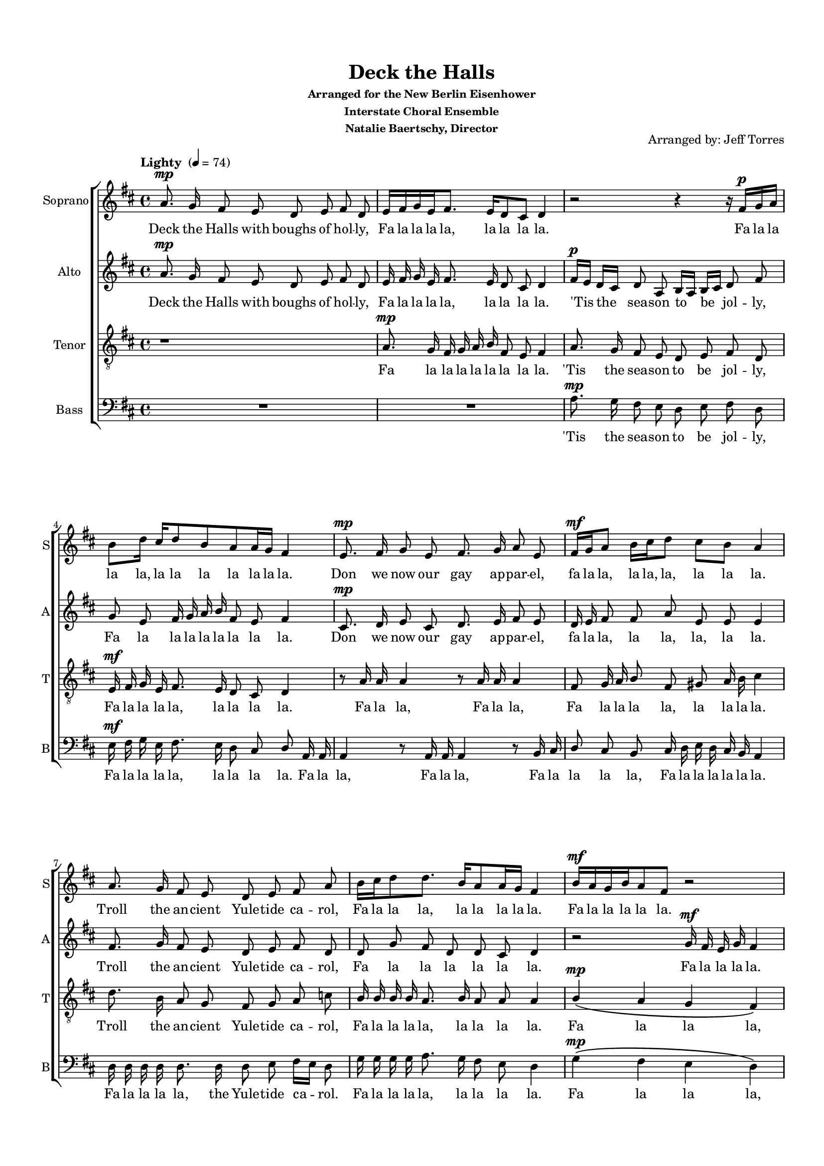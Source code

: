 \version "2.16.2"

keyTime = { \key d \major \time 4/4 }

soprano = \relative a'  { 
  \clef "treble"
  \dynamicUp
  
  \autoBeamOff a8.\mp g16 fis8 e d e fis d | \autoBeamOn e16[ fis g e fis8.] e16[ d8 cis] d4| r2 r4 r16 fis\p[ g a] |
  b8[ d16] cis[ d8 b a a16 g] fis4 \autoBeamOff | e8.\mp fis16 g8 e fis8. g16 a8 e | 
  \autoBeamOn fis16\mf[ g a8] b16[ cis d8] cis[ b] a4 |
  \autoBeamOff a8. g16 fis8 e d e fis a | 
  \autoBeamOn b16[ cis d8 d8.] b16[ a8 a16 g] fis4 | b16\mf[ a g b a8 fis] r2 |
  
  b16\mp[ a g b a8.] r16 r2 | a4\p( g a\> g | a g a g\!) |
  r2 r4 d'8\p[ d16 d] d4( a2.) | 
  \autoBeamOff a8.\mp g16 fis8 e d e fis d |
  r4 r8 fis8\p a[ g] g[ fis] | r8 a cis[ d] a2 | a4 a b8 b cis4 |
  
  d4 d8 a d fis e d | d4 d d8 cis d4 | 
  \autoBeamOn r2 g,16\mp[ a b cis d8( a)] |
  r2 fis16\mp\<[ g a8 a fis] | g16[ a b8] a16[ b cis8] b16[ cis d8] b16[ cis dis8] |
  \key e \major e4\f r r2 | 
  \autoBeamOff r r4 e,8 gis16 b |
  
  \autoBeamOn e2 r8 b16[ b b b b b] | b8.[ a16 gis a b cis gis8 fis] gis4 |
  \autoBeamOff fis8.\mf gis16 a8 fis gis8. a16 b8 fis | 
  \autoBeamOn gis16[ a b8] cis16[ dis e8] dis[ cis] b4 | 
  \autoBeamOff b8.\f a16 gis8 fis e fis gis e |
  \autoBeamOn cis'16[ cis cis cis b8.] a16[ gis8 fis] e4 | 
  \autoBeamOff e'8 e << e2. { s4 s\mark \markup { \italic "rit." } s} >> | 
  %<cis e>16 <cis e> <cis e> <cis e> <b e>8. <a fis'>16 <gis e'>4 <b dis>| <b e>1\fermata
  %<< { e16 e e e e8. fis16 e4 dis e1\fermata } \\ { cis16 cis cis cis b8. a16 gis4 b b1 }  >>
  \autoBeamOn
  << { \voiceOne e16[ e e e e8.] fis16 e4 dis e1\fermata } \new Voice { \voiceTwo \autoBeamOff cis16[ cis cis cis b8.] a16 gis4 b b1 }  >>
  \bar "|."
  
}

alto = \relative a' { 
  \clef "treble" \dynamicUp
  \autoBeamOff
  a8.\mp g16 fis8 e d e fis d | e16 fis g e fis8. e16 d8 cis d4 | fis16\p[ e] d[ cis] d8 a b16[ a] b[ cis] d8 fis |
  g e fis16 g a b fis8 e fis4 | cis8.\mp d16 e8 cis d8. e16 fis8 e | d16 e fis8 fis a e e e4 |
  fis8. g16 fis8 e d e fis d | d g fis d d cis d4 | r2 g16\mf fis e g fis4 | 
  
  r4 r8 r16 g\p fis8 e d4 | fis4( e fis\> e fis e fis e\p) |
  a8.\mp g16 fis8  e d e fis d | e16 fis g e fis8. e16 d8 cis d4 | cis\p( b cis d) |
  e16\mp fis g e fis8. e16 d8 cis d4 | r2 r8 e\p a[ g] | fis4 fis e8 e e4 |
  
  fis4 fis8 e fis a g fis | g4 a b8 a16 g fis4 | b16\mp a g b a8 fis r4 r16 a16 g fis |
  e\mp\< fis g8 g e d16 e fis8 fis d | e16 fis g8 fis16 g a8 g16 a b8 gis16 a b8 |
  \key e \major b8.\f a16 gis8 fis e fis gis e | fis16 gis a fis gis8. fis16 e8 dis e4 |
  
  b'8. a16 gis8 fis e fis gis e | fis16 gis a fis gis8. fis16 e8 dis e4 |
  fis8.\mf gis16 a8 fis e8. fis16 gis8 fis | gis fis e gis fis16 e dis cis b4| gis'8.\f fis16 e8 dis e fis gis e |
  a16 a a a gis8. fis16 e8 dis e4 | r4 b'8 b b2 | cis16 cis cis cis b8. a16 gis4 fis | gis1\fermata
}

tenor =  \relative a {
  \clef "G_8" \dynamicUp
  \autoBeamOff
   r1 | a8.\mp g16 fis16 g a b fis8 e fis4 | a8. g16 fis8 e d e fis d |
   e16\mf fis g e fis8. e16 d8 cis d4 | r8 a'16 a a4 r8 a16 a a4 | fis8 g16 a b8 fis gis a16 b cis4 |
   d8. b16 a8 g fis g a c | b16 b b b a8. b16 a8 a a4 | b\mp\( a g fis\) |
   
   b16 cis d8 d8. r16 r2 | cis4( b cis\> b | cis b cis b\!) |
   a\p( g a b | cis d) b8[ a] fis4| fis( g a b) |
   r8 a\p cis[ b] b[ g] a4 | r2 r4 r8 cis | d[ cis d] a b[ gis] a4 |
   
   a8.\mp g16 fis8 e d e fis16[ g] a8 | b16\mf b b b a8. g16 fis8 e d4 | r8\mp d'16 d d8 a16 a a2 |
   r8\mp a16 a a4\< r8 a16 a a4 | r8 a16 a a8 a16 a a8 a16 a b a[ gis8] |
   \key e \major gis8.\f cis16 b8 a gis a b gis | b8.\mf a16 gis a b cis cis8 b16 a gis4 |
   
   r8 gis16 b e2 r4 | r8 b16 b b b b b cis8 b b4 |
   r8 b16\mf b b8 b( b) b16 b b8 b | b gis cis b ais b16 cis dis4 | e8.\f cis16 b8  a gis a b d |
   e16 e e e e8. e16 b8 a gis4 | r2 gis8 a b gis | a16 a a a gis8. a16 b4 b | b1\fermata
   
  }
  
bass = \relative g {
  \clef "bass" \dynamicUp
  \autoBeamOff
  R1*2 | a8.\mp g16 fis8 e d e fis d |
  e16\mf fis g e fis8. e16 d8 cis d a16 a | a4 r8 a16 a a4 r8 b16 cis | d8 cis b cis16 d e d cis b a4 |
  d16 d d d d8. d16 d8 e fis16[ e] d8 | g16 g g g a8. g16 fis8 e d4 | g\mp\( fis e d\)
  
  r4 r8 r16 g\p a8 a, d4 | d8\mf a'16 a a8 a d,\> a'16 a a8 a~ | a a16 a a8 a16 a a8 a16 a a8 a\! |
  d,4\mp( e fis g | a2) a8 a d,4 | d( e fis g |
  a2) r2 | e8.\mp fis16 g8 e fis8. g16 a8 e | fis16 g a8 b16 cis d8 cis8 b a4 |
  
  a8. g16 fis8 e d e fis d | g16 g g g fis8. g16 a8 a, d4 | r r8\mp a'16 a a8 a16 a d,8 d16 d |
  a4.\mp\< a16 a a4. a16 a | a8 a16 a a8 a16 a a8 a16 a b8 b |
  \key e \major e4\f r4 r r8 b16 b | b'4 r8 b,16 b b'8 b, e4 |
  
  r4 r8 gis16 b e,2 | dis8 b e16 fis gis a b8 b, e dis16 cis |
  b4.\mf b8 e4. b8 | e8 dis cis cis fis fis b16 a gis[ fis] | e8.\f e16 e8 fis b b, e16[ fis] gis8 |
  a16 a a a b8. cis16 b8 b, e4 | r2 e8 fis gis e | a,16 a a a e'8. a16 b4 b, | e1\fermata
}

sorpanot = \lyricmode {
  Deck the Halls with boughs of hol -- ly,
  Fa la la la la, la la la la.
  Fa la la la la, la la la la la la la. 
  Don we now our gay ap -- par -- el,
  fa la la, la la, la, la la la.
  Troll the an -- cient Yule -- tide ca -- rol,
  Fa la la la, la la la la la. Fa la la la la la.
  Fa la la la la, Ah __ Fa la la la __
  Hail the new ye lads and lass -- es,
  Fa la la.
  Come Sing come 
  Fa la la la la, 
  Heed -- less of wind and wea -- ther, 
  Fa la la la la. Fa la la la la, __
  Fa la la la la, Fa la la, Fa la la, Fa la la, Fa la la la!
  Come Strike the harp
  Fa la la la la la, Fa la la la la la la la la.
  Fol -- low me in mer -- ry mea -- sure, 
  Fa la la, la la la, la la la.
  While I tell of Yule -- tide trea -- sure, 
  Fa la la la la, la la la la.
  Deck the Halls! 
    Fa la la la la, la la la la!

}

altot = \lyricmode {
  Deck the Halls with boughs of hol -- ly, 
  Fa la la la la, la la la la.
  'Tis the sea -- son to be jol -- ly, 
  Fa la la la la la la la la.
  Don we now our gay ap -- par -- el, 
  fa la la,  la la, la, la la.
  Troll the an -- cient Yule -- tide ca -- rol, 
  Fa la la la la la la. Fa la la la la.
  Fa la la la. Ah. __ 
  Fast a -- way the old yer pass -- es,
  Fa la la la la la la la la. Ah __
  Fa la la la la la la la la.
  Come Sing
  Fa la la la la,
  Heed -- less of wind and wea -- ther,
  Fa la la la la la. Fa la la la la la.
  Fa la la la la la la la, Fa la la la la,
  Fa la la, Fa la la, Fa la la, Fa la la,
  See the bla -- zing Yule be -- fore us,
  Fa la la la la, la la la la.
  Strike the harp and join the cho -- rus,
  Fa la la la la, la la la la.
  Fol -- low me in mer -- ry mea -- sure, 
  Fa la la la, Fa la la la la.
  While I tell of Yule -- tide trea -- sure, 
  Fa la la la la, la la la la.
  Deck the Halls! 
  Fa la la la la, la la la la!
}

tenort = \lyricmode {
  Fa la la la la la la la la.
  'Tis the sea -- son to be jol -- ly, 
  Fa la la la la, la la la la.
  Fa la la, Fa la la, Fa la la la la, la la la la.
  Troll the an -- cient Yule -- tide ca -- rol, 
  Fa la la la la, la la la la. Fa la la la,
  
  Fa la la la. Ah. __ Ah. __ la la.
  Ah. __ Fa la la la.
  Sing Fa __ la la __ la.
  Heed -- less of wind and wea -- ther,
  Fa la la la la, la la la la la.
  Fa la la, Fa la la. Fa la la, Fa la la, Fa la la, Fa la la, Fa la la la __
  See the bla -- zing Yule be -- fore us,
  Fa la la la la la la la la la.
  
  Strike the harp __
  Fa la la la la la  la la la.
  Fol -- low me in mer -- ry mea -- sure. Fa la la la, Fa la la la, 
  While I tell of Yule -- tide trea -- sure, 
  Fa la la la  la, la la la la.
  Deck the Halls! Sing
  Fa la la la la, la la la la!
}

basst = \lyricmode {
  'Tis the sea -- son to be jol -- ly, 
  Fa la la la la, la la la la.
  Fa la la, Fa la la, Fa la la la la, Fa la la la la la la.
  Fa la la la la, the Yule -- tide ca -- rol.
  Fa la la la la, la la la la. Fa la la la,
  
  Fa la la la. Fa la la la la. Fa la la la la. __ Fa la la, Fa la la, Fa la la la.
  Ah __ la la la.
  Ah __
  Sing we joy -- ous, all to -- geth -- er, Fa la la  la la la la la la.
  Heed -- less of the wind and wea -- ther,
  Fa la la la, la la la la. la.
  Fa la la. Fa la la. Fa la la, Fa la la, Fa la la, Fa la la, Fa la la, Fa la la la la!
  Fa la la!
  Fa la la la la!
  
  Strike the harp __ 
  Fa la  la la la la la la la,
  Fa la la, la la, 
  Fa la la la la, Fa la la la la. __
  While I tell of Yule -- tide trea -- sure, 
  Fa la la la la, la la la la.
  Deck the Halls! Sing 
  Fa la la la la, la la la la!
}

\paper {
  #(set-default-paper-size "a4")
  
  top-margin = 15
  left-margin = 15
  right-margin = 10
  bottom-margin = 15
  ragged-bottom = ##f
  indent = 10\mm
}
#(set-global-staff-size 16)
  
\header {
  title = "Deck the Halls"
  subsubtitle = \markup { \column \center-align { \line { Arranged for the New Berlin Eisenhower }
                                 \line { Interstate Choral Ensemble  } 
                                 \line { Natalie Baertschy, Director } } }
  arranger = "Arranged by: Jeff Torres"
  %tagline = \markup { Engraved at \simple #(strftime "%Y-%m-%d" (localtime (current-time))) with \with-url #"http://lilypond.org/" \line { LilyPond \simple #(lilypond-version) (http://lilypond.org/) } }             
  tagline = ""
}


\score { 
  
  \new ChoirStaff <<    
    \new Staff = "sopranos" <<
      \tempo "Lighty " 4 = 74
      \set Staff.midiInstrument = #"voice oohs"
      \set Staff.instrumentName = #"Soprano"
      \set Staff.shortInstrumentName = #"S"
      \new Voice = "sopranos" { \keyTime  \soprano }
    >>
    \new Lyrics \lyricsto "sopranos" { \sorpanot }
    \new Staff  = "altos" <<
      \set Staff.midiInstrument = #"voice oohs"
      \set Staff.instrumentName = #"Alto"
      \set Staff.shortInstrumentName = #"A"
      \new Voice = "altos" { \keyTime \alto }
    >>
    \new Lyrics \lyricsto "altos" { \altot }
    \new Staff = "tenors" <<
      \set Staff.midiInstrument = #"voice oohs"
      \set Staff.instrumentName = #"Tenor"
      \set Staff.shortInstrumentName = #"T"
      \new Voice = "tenors" { \keyTime \tenor }
    >>
    \new Lyrics \lyricsto "tenors" { \tenort }
    \new Staff = "basses" <<
      \set Staff.midiInstrument = #"voice oohs"
      \set Staff.instrumentName = #"Bass"
      \set Staff.shortInstrumentName = #"B"
      \new Voice = "basses" { \keyTime \bass }
    >>
    \new Lyrics \lyricsto "basses" { \basst }
  >>
  \layout {
    \context {
    \Voice
    \consists "Melody_engraver"
    \override Stem.neutral-direction = #'()
    }
  }
  \midi {}
}
